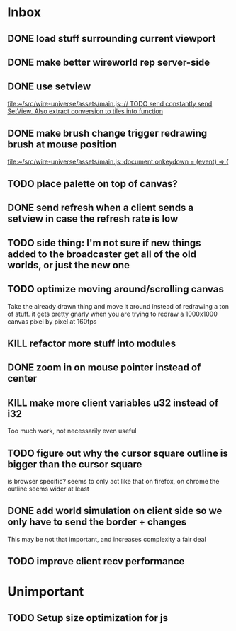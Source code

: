* Inbox
** DONE load stuff surrounding current viewport
** DONE make better wireworld rep server-side
** DONE use setview
[[file:~/src/wire-universe/assets/main.js::// TODO send constantly send SetView. Also extract conversion to tiles into function]]
** DONE make brush change trigger redrawing brush at mouse position
[[file:~/src/wire-universe/assets/main.js::document.onkeydown = (event) => {]]
** TODO place palette on top of canvas?
** DONE send refresh when a client sends a setview in case the refresh rate is low
** TODO side thing: I'm not sure if new things added to the broadcaster get all of the old worlds, or just the new one
** TODO optimize moving around/scrolling canvas
Take the already drawn thing and move it around instead of redrawing a ton of stuff. it gets pretty gnarly when you are trying to redraw a 1000x1000 canvas pixel by pixel at 160fps
** KILL refactor more stuff into modules
** DONE zoom in on mouse pointer instead of center
** KILL make more client variables u32 instead of i32
Too much work, not necessarily even useful
** TODO figure out why the cursor square outline is bigger than the cursor square
is browser specific? seems to only act like that on firefox, on chrome the outline seems wider at least
** DONE add world simulation on client side so we only have to send the border + changes
This may be not that important, and increases complexity a fair deal
** TODO improve client recv performance
* Unimportant
** TODO Setup size optimization for js
